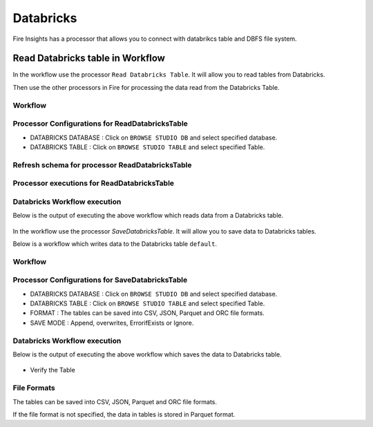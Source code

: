 Databricks
==========

Fire Insights has a processor that allows you to connect with databrikcs table and DBFS file system.

Read Databricks table in Workflow
---------------------------------

In the workflow use the processor ``Read Databricks Table``. It will allow you to read tables from Databricks.

Then use the other processors in Fire for processing the data read from the Databricks Table.

Workflow
++++++++

.. figure:: ../../_assets/configuration/Read-Databricks-Table-WF.png
   :alt: Databricks
   :width: 40%

Processor Configurations for ReadDatabricksTable
++++++++

* DATABRICKS DATABASE : Click on ``BROWSE STUDIO DB`` and select specified database.
* DATABRICKS TABLE : Click on ``BROWSE STUDIO TABLE`` and select specified Table.


.. figure:: ../../_assets/configuration/databricks-editor.PNG
   :alt: Databricks
   :width: 85%

Refresh schema for processor ReadDatabricksTable
++++++++
 
.. figure:: ../../_assets/configuration/databricks-refreshschema.PNG
   :alt: Databricks
   :width: 85% 

Processor executions for ReadDatabricksTable
++++++++

.. figure:: ../../_assets/configuration/databrcks-interactiveexecutions.PNG
   :alt: Databricks
   :width: 85%

Databricks Workflow execution
++++++++

Below is the output of executing the above workflow which reads data from a Databricks table.

.. figure:: ../../_assets/configuration/databricks-workflowexecutions.PNG
   :alt: Databricks
   :width: 85%



In the workflow use the processor `SaveDatabricksTable`. It will allow you to save data to Databricks tables.

Below is a workflow which writes data to the Databricks table ``default``.

Workflow
++++++++

.. figure:: ../../_assets/configuration/Write-databricks-WF.png
   :alt: Databricks
   :width: 40%

Processor Configurations for SaveDatabricksTable
++++++++

* DATABRICKS DATABASE : Click on ``BROWSE STUDIO DB`` and select specified database.
* DATABRICKS TABLE : Click on ``BROWSE STUDIO TABLE`` and select specified Table.
* FORMAT : The tables can be saved into CSV, JSON, Parquet and ORC file formats.
* SAVE MODE : Append, overwrites, ErrorifExists or Ignore.

.. figure:: ../../_assets/configuration/savedatabricks_configuration.PNG
   :alt: Databricks
   :width: 85%



Databricks Workflow execution
++++++++

Below is the output of executing the above workflow which saves the data to Databricks table.

.. figure:: ../../_assets/configuration/savedatabricksworkflo_wexecution.PNG
   :alt: Databricks
   :width: 85%

* Verify the Table


.. figure:: ../../_assets/configuration/databrickstable_saved.PNG
   :alt: Databricks
   :width: 85%
   
   
File Formats
++++++++++++

The tables can be saved into CSV, JSON, Parquet and ORC file formats.

If the file format is not specified, the data in tables is stored in Parquet format.

